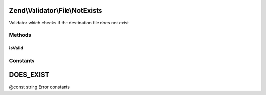 .. Validator/File/NotExists.php generated using docpx on 01/30/13 03:32am


Zend\\Validator\\File\\NotExists
================================

Validator which checks if the destination file does not exist

Methods
+++++++

isValid
-------

.. function:: isValid()


    Returns true if and only if the file does not exist in the set destinations

    :param string|array: Real file to check for existence

    :rtype: bool 





Constants
+++++++++

DOES_EXIST
==========

@const string Error constants


